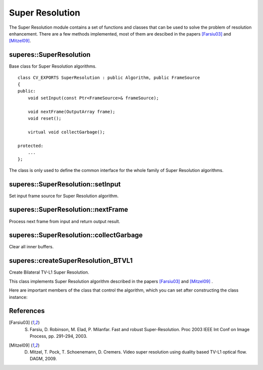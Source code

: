 Super Resolution
================

The Super Resolution module contains a set of functions and classes that can be used to solve the problem of resolution enhancement. There are a few methods implemented, most of them are descibed in the papers [Farsiu03]_ and [Mitzel09]_.



superes::SuperResolution
------------------------
Base class for Super Resolution algorithms.

.. ocv:class:: superres::SuperResolution : public Algorithm, public FrameSource

::

    class CV_EXPORTS SuperResolution : public Algorithm, public FrameSource
    {
    public:
        void setInput(const Ptr<FrameSource>& frameSource);

        void nextFrame(OutputArray frame);
        void reset();
    
        virtual void collectGarbage();
    
    protected:
        ...
    };


The class is only used to define the common interface for the whole family of Super Resolution algorithms.



superes::SuperResolution::setInput
----------------------------------
Set input frame source for Super Resolution algorithm.

.. ocv:function:: void superes::SuperResolution::setInput(const Ptr<FrameSource>& frameSource);



superes::SuperResolution::nextFrame
-----------------------------------
Process next frame from input and return output result.

.. ocv:function:: void superes::SuperResolution::nextFrame(OutputArray frame);



superes::SuperResolution::collectGarbage
----------------------------------------
Clear all inner buffers.

.. ocv:function:: void superes::SuperResolution::collectGarbage();



superes::createSuperResolution_BTVL1
------------------------------------
Create Bilateral TV-L1 Super Resolution.

.. ocv:function:: Ptr<SuperResolution> superes::createSuperResolution_BTVL1();

.. ocv:function:: Ptr<SuperResolution> superes::createSuperResolution_BTVL1_GPU();

This class implements Super Resolution algorithm described in the papers [Farsiu03]_ and [Mitzel09]_ .

Here are important members of the class that control the algorithm, which you can set after constructing the class instance:

    .. ocv:member:: int scale

        Scale factor.

    .. ocv:member:: int iterations

        Iteration count.

    .. ocv:member:: double tau

        Asymptotic value of steepest descent method.

    .. ocv:member:: double lambda

        Weight parameter to balance data term and smoothness term.

    .. ocv:member:: double alpha

        Parameter of spacial distribution in Bilateral-TV.

    .. ocv:member:: int btvKernelSize

        Kernel size of Bilateral-TV filter.

    .. ocv:member:: int blurKernelSize

        Gaussian blur kernel size.

    .. ocv:member:: double blurSigma

        Gaussian blur sigma.

    .. ocv:member:: int temporalAreaRadius

        Radius of the temporal search area.

    .. ocv:member:: Ptr<DenseOpticalFlow> opticalFlow

        Dense optical flow algorithm.



References
----------

.. [Farsiu03] S. Farsiu, D. Robinson, M. Elad, P. Milanfar. Fast and robust Super-Resolution. Proc 2003 IEEE Int Conf on Image Process, pp. 291–294, 2003.

.. [Mitzel09] D. Mitzel, T. Pock, T. Schoenemann, D. Cremers. Video super resolution using duality based TV-L1 optical flow. DAGM, 2009.
